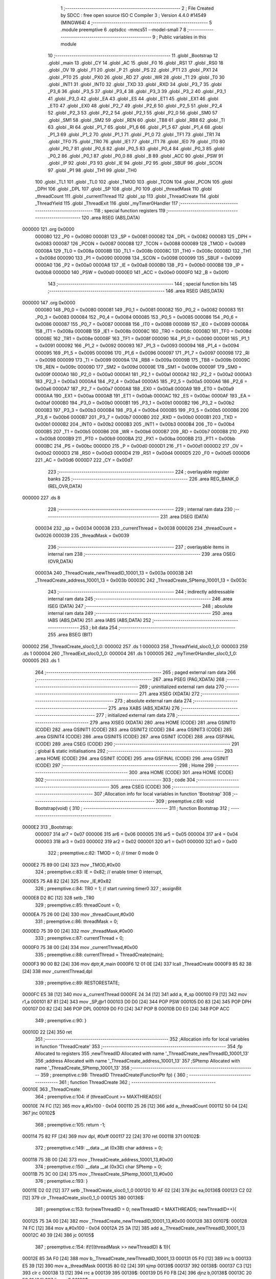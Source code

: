                                       1 ;--------------------------------------------------------
                                      2 ; File Created by SDCC : free open source ISO C Compiler 
                                      3 ; Version 4.4.0 #14549 (MINGW64)
                                      4 ;--------------------------------------------------------
                                      5 	.module preemptive
                                      6 	.optsdcc -mmcs51 --model-small
                                      7 	
                                      8 ;--------------------------------------------------------
                                      9 ; Public variables in this module
                                     10 ;--------------------------------------------------------
                                     11 	.globl _Bootstrap
                                     12 	.globl _main
                                     13 	.globl _CY
                                     14 	.globl _AC
                                     15 	.globl _F0
                                     16 	.globl _RS1
                                     17 	.globl _RS0
                                     18 	.globl _OV
                                     19 	.globl _F1
                                     20 	.globl _P
                                     21 	.globl _PS
                                     22 	.globl _PT1
                                     23 	.globl _PX1
                                     24 	.globl _PT0
                                     25 	.globl _PX0
                                     26 	.globl _RD
                                     27 	.globl _WR
                                     28 	.globl _T1
                                     29 	.globl _T0
                                     30 	.globl _INT1
                                     31 	.globl _INT0
                                     32 	.globl _TXD
                                     33 	.globl _RXD
                                     34 	.globl _P3_7
                                     35 	.globl _P3_6
                                     36 	.globl _P3_5
                                     37 	.globl _P3_4
                                     38 	.globl _P3_3
                                     39 	.globl _P3_2
                                     40 	.globl _P3_1
                                     41 	.globl _P3_0
                                     42 	.globl _EA
                                     43 	.globl _ES
                                     44 	.globl _ET1
                                     45 	.globl _EX1
                                     46 	.globl _ET0
                                     47 	.globl _EX0
                                     48 	.globl _P2_7
                                     49 	.globl _P2_6
                                     50 	.globl _P2_5
                                     51 	.globl _P2_4
                                     52 	.globl _P2_3
                                     53 	.globl _P2_2
                                     54 	.globl _P2_1
                                     55 	.globl _P2_0
                                     56 	.globl _SM0
                                     57 	.globl _SM1
                                     58 	.globl _SM2
                                     59 	.globl _REN
                                     60 	.globl _TB8
                                     61 	.globl _RB8
                                     62 	.globl _TI
                                     63 	.globl _RI
                                     64 	.globl _P1_7
                                     65 	.globl _P1_6
                                     66 	.globl _P1_5
                                     67 	.globl _P1_4
                                     68 	.globl _P1_3
                                     69 	.globl _P1_2
                                     70 	.globl _P1_1
                                     71 	.globl _P1_0
                                     72 	.globl _TF1
                                     73 	.globl _TR1
                                     74 	.globl _TF0
                                     75 	.globl _TR0
                                     76 	.globl _IE1
                                     77 	.globl _IT1
                                     78 	.globl _IE0
                                     79 	.globl _IT0
                                     80 	.globl _P0_7
                                     81 	.globl _P0_6
                                     82 	.globl _P0_5
                                     83 	.globl _P0_4
                                     84 	.globl _P0_3
                                     85 	.globl _P0_2
                                     86 	.globl _P0_1
                                     87 	.globl _P0_0
                                     88 	.globl _B
                                     89 	.globl _ACC
                                     90 	.globl _PSW
                                     91 	.globl _IP
                                     92 	.globl _P3
                                     93 	.globl _IE
                                     94 	.globl _P2
                                     95 	.globl _SBUF
                                     96 	.globl _SCON
                                     97 	.globl _P1
                                     98 	.globl _TH1
                                     99 	.globl _TH0
                                    100 	.globl _TL1
                                    101 	.globl _TL0
                                    102 	.globl _TMOD
                                    103 	.globl _TCON
                                    104 	.globl _PCON
                                    105 	.globl _DPH
                                    106 	.globl _DPL
                                    107 	.globl _SP
                                    108 	.globl _P0
                                    109 	.globl _threadMask
                                    110 	.globl _threadCount
                                    111 	.globl _currentThread
                                    112 	.globl _sp
                                    113 	.globl _ThreadCreate
                                    114 	.globl _ThreadYield
                                    115 	.globl _ThreadExit
                                    116 	.globl _myTimer0Handler
                                    117 ;--------------------------------------------------------
                                    118 ; special function registers
                                    119 ;--------------------------------------------------------
                                    120 	.area RSEG    (ABS,DATA)
      000000                        121 	.org 0x0000
                           000080   122 _P0	=	0x0080
                           000081   123 _SP	=	0x0081
                           000082   124 _DPL	=	0x0082
                           000083   125 _DPH	=	0x0083
                           000087   126 _PCON	=	0x0087
                           000088   127 _TCON	=	0x0088
                           000089   128 _TMOD	=	0x0089
                           00008A   129 _TL0	=	0x008a
                           00008B   130 _TL1	=	0x008b
                           00008C   131 _TH0	=	0x008c
                           00008D   132 _TH1	=	0x008d
                           000090   133 _P1	=	0x0090
                           000098   134 _SCON	=	0x0098
                           000099   135 _SBUF	=	0x0099
                           0000A0   136 _P2	=	0x00a0
                           0000A8   137 _IE	=	0x00a8
                           0000B0   138 _P3	=	0x00b0
                           0000B8   139 _IP	=	0x00b8
                           0000D0   140 _PSW	=	0x00d0
                           0000E0   141 _ACC	=	0x00e0
                           0000F0   142 _B	=	0x00f0
                                    143 ;--------------------------------------------------------
                                    144 ; special function bits
                                    145 ;--------------------------------------------------------
                                    146 	.area RSEG    (ABS,DATA)
      000000                        147 	.org 0x0000
                           000080   148 _P0_0	=	0x0080
                           000081   149 _P0_1	=	0x0081
                           000082   150 _P0_2	=	0x0082
                           000083   151 _P0_3	=	0x0083
                           000084   152 _P0_4	=	0x0084
                           000085   153 _P0_5	=	0x0085
                           000086   154 _P0_6	=	0x0086
                           000087   155 _P0_7	=	0x0087
                           000088   156 _IT0	=	0x0088
                           000089   157 _IE0	=	0x0089
                           00008A   158 _IT1	=	0x008a
                           00008B   159 _IE1	=	0x008b
                           00008C   160 _TR0	=	0x008c
                           00008D   161 _TF0	=	0x008d
                           00008E   162 _TR1	=	0x008e
                           00008F   163 _TF1	=	0x008f
                           000090   164 _P1_0	=	0x0090
                           000091   165 _P1_1	=	0x0091
                           000092   166 _P1_2	=	0x0092
                           000093   167 _P1_3	=	0x0093
                           000094   168 _P1_4	=	0x0094
                           000095   169 _P1_5	=	0x0095
                           000096   170 _P1_6	=	0x0096
                           000097   171 _P1_7	=	0x0097
                           000098   172 _RI	=	0x0098
                           000099   173 _TI	=	0x0099
                           00009A   174 _RB8	=	0x009a
                           00009B   175 _TB8	=	0x009b
                           00009C   176 _REN	=	0x009c
                           00009D   177 _SM2	=	0x009d
                           00009E   178 _SM1	=	0x009e
                           00009F   179 _SM0	=	0x009f
                           0000A0   180 _P2_0	=	0x00a0
                           0000A1   181 _P2_1	=	0x00a1
                           0000A2   182 _P2_2	=	0x00a2
                           0000A3   183 _P2_3	=	0x00a3
                           0000A4   184 _P2_4	=	0x00a4
                           0000A5   185 _P2_5	=	0x00a5
                           0000A6   186 _P2_6	=	0x00a6
                           0000A7   187 _P2_7	=	0x00a7
                           0000A8   188 _EX0	=	0x00a8
                           0000A9   189 _ET0	=	0x00a9
                           0000AA   190 _EX1	=	0x00aa
                           0000AB   191 _ET1	=	0x00ab
                           0000AC   192 _ES	=	0x00ac
                           0000AF   193 _EA	=	0x00af
                           0000B0   194 _P3_0	=	0x00b0
                           0000B1   195 _P3_1	=	0x00b1
                           0000B2   196 _P3_2	=	0x00b2
                           0000B3   197 _P3_3	=	0x00b3
                           0000B4   198 _P3_4	=	0x00b4
                           0000B5   199 _P3_5	=	0x00b5
                           0000B6   200 _P3_6	=	0x00b6
                           0000B7   201 _P3_7	=	0x00b7
                           0000B0   202 _RXD	=	0x00b0
                           0000B1   203 _TXD	=	0x00b1
                           0000B2   204 _INT0	=	0x00b2
                           0000B3   205 _INT1	=	0x00b3
                           0000B4   206 _T0	=	0x00b4
                           0000B5   207 _T1	=	0x00b5
                           0000B6   208 _WR	=	0x00b6
                           0000B7   209 _RD	=	0x00b7
                           0000B8   210 _PX0	=	0x00b8
                           0000B9   211 _PT0	=	0x00b9
                           0000BA   212 _PX1	=	0x00ba
                           0000BB   213 _PT1	=	0x00bb
                           0000BC   214 _PS	=	0x00bc
                           0000D0   215 _P	=	0x00d0
                           0000D1   216 _F1	=	0x00d1
                           0000D2   217 _OV	=	0x00d2
                           0000D3   218 _RS0	=	0x00d3
                           0000D4   219 _RS1	=	0x00d4
                           0000D5   220 _F0	=	0x00d5
                           0000D6   221 _AC	=	0x00d6
                           0000D7   222 _CY	=	0x00d7
                                    223 ;--------------------------------------------------------
                                    224 ; overlayable register banks
                                    225 ;--------------------------------------------------------
                                    226 	.area REG_BANK_0	(REL,OVR,DATA)
      000000                        227 	.ds 8
                                    228 ;--------------------------------------------------------
                                    229 ; internal ram data
                                    230 ;--------------------------------------------------------
                                    231 	.area DSEG    (DATA)
                           000034   232 _sp	=	0x0034
                           000038   233 _currentThread	=	0x0038
                           000026   234 _threadCount	=	0x0026
                           000039   235 _threadMask	=	0x0039
                                    236 ;--------------------------------------------------------
                                    237 ; overlayable items in internal ram
                                    238 ;--------------------------------------------------------
                                    239 	.area	OSEG    (OVR,DATA)
                           00003A   240 _ThreadCreate_newThreadID_10001_13	=	0x003a
                           00003B   241 _ThreadCreate_address_10001_13	=	0x003b
                           00003C   242 _ThreadCreate_SPtemp_10001_13	=	0x003c
                                    243 ;--------------------------------------------------------
                                    244 ; indirectly addressable internal ram data
                                    245 ;--------------------------------------------------------
                                    246 	.area ISEG    (DATA)
                                    247 ;--------------------------------------------------------
                                    248 ; absolute internal ram data
                                    249 ;--------------------------------------------------------
                                    250 	.area IABS    (ABS,DATA)
                                    251 	.area IABS    (ABS,DATA)
                                    252 ;--------------------------------------------------------
                                    253 ; bit data
                                    254 ;--------------------------------------------------------
                                    255 	.area BSEG    (BIT)
      000002                        256 _ThreadCreate_sloc0_1_0:
      000002                        257 	.ds 1
      000003                        258 _ThreadYield_sloc0_1_0:
      000003                        259 	.ds 1
      000004                        260 _ThreadExit_sloc0_1_0:
      000004                        261 	.ds 1
      000005                        262 _myTimer0Handler_sloc0_1_0:
      000005                        263 	.ds 1
                                    264 ;--------------------------------------------------------
                                    265 ; paged external ram data
                                    266 ;--------------------------------------------------------
                                    267 	.area PSEG    (PAG,XDATA)
                                    268 ;--------------------------------------------------------
                                    269 ; uninitialized external ram data
                                    270 ;--------------------------------------------------------
                                    271 	.area XSEG    (XDATA)
                                    272 ;--------------------------------------------------------
                                    273 ; absolute external ram data
                                    274 ;--------------------------------------------------------
                                    275 	.area XABS    (ABS,XDATA)
                                    276 ;--------------------------------------------------------
                                    277 ; initialized external ram data
                                    278 ;--------------------------------------------------------
                                    279 	.area XISEG   (XDATA)
                                    280 	.area HOME    (CODE)
                                    281 	.area GSINIT0 (CODE)
                                    282 	.area GSINIT1 (CODE)
                                    283 	.area GSINIT2 (CODE)
                                    284 	.area GSINIT3 (CODE)
                                    285 	.area GSINIT4 (CODE)
                                    286 	.area GSINIT5 (CODE)
                                    287 	.area GSINIT  (CODE)
                                    288 	.area GSFINAL (CODE)
                                    289 	.area CSEG    (CODE)
                                    290 ;--------------------------------------------------------
                                    291 ; global & static initialisations
                                    292 ;--------------------------------------------------------
                                    293 	.area HOME    (CODE)
                                    294 	.area GSINIT  (CODE)
                                    295 	.area GSFINAL (CODE)
                                    296 	.area GSINIT  (CODE)
                                    297 ;--------------------------------------------------------
                                    298 ; Home
                                    299 ;--------------------------------------------------------
                                    300 	.area HOME    (CODE)
                                    301 	.area HOME    (CODE)
                                    302 ;--------------------------------------------------------
                                    303 ; code
                                    304 ;--------------------------------------------------------
                                    305 	.area CSEG    (CODE)
                                    306 ;------------------------------------------------------------
                                    307 ;Allocation info for local variables in function 'Bootstrap'
                                    308 ;------------------------------------------------------------
                                    309 ;	preemptive.c:69: void Bootstrap(void) {
                                    310 ;	-----------------------------------------
                                    311 ;	 function Bootstrap
                                    312 ;	-----------------------------------------
      0000E2                        313 _Bootstrap:
                           000007   314 	ar7 = 0x07
                           000006   315 	ar6 = 0x06
                           000005   316 	ar5 = 0x05
                           000004   317 	ar4 = 0x04
                           000003   318 	ar3 = 0x03
                           000002   319 	ar2 = 0x02
                           000001   320 	ar1 = 0x01
                           000000   321 	ar0 = 0x00
                                    322 ;	preemptive.c:82: TMOD = 0; // timer 0 mode 0
      0000E2 75 89 00         [24]  323 	mov	_TMOD,#0x00
                                    324 ;	preemptive.c:83: IE = 0x82; // enable timer 0 interrupt,
      0000E5 75 A8 82         [24]  325 	mov	_IE,#0x82
                                    326 ;	preemptive.c:84: TR0 = 1; // start running timer0
                                    327 ;	assignBit
      0000E8 D2 8C            [12]  328 	setb	_TR0
                                    329 ;	preemptive.c:85: threadCount = 0;
      0000EA 75 26 00         [24]  330 	mov	_threadCount,#0x00
                                    331 ;	preemptive.c:86: threadMask = 0;
      0000ED 75 39 00         [24]  332 	mov	_threadMask,#0x00
                                    333 ;	preemptive.c:87: currentThread = 0;
      0000F0 75 38 00         [24]  334 	mov	_currentThread,#0x00
                                    335 ;	preemptive.c:88: currentThread = ThreadCreate(main);
      0000F3 90 00 B2         [24]  336 	mov	dptr,#_main
      0000F6 12 01 0E         [24]  337 	lcall	_ThreadCreate
      0000F9 85 82 38         [24]  338 	mov	_currentThread,dpl
                                    339 ;	preemptive.c:89: RESTORESTATE;
      0000FC E5 38            [12]  340 	mov	a,_currentThread
      0000FE 24 34            [12]  341 	add	a, #_sp
      000100 F9               [12]  342 	mov	r1,a
      000101 87 81            [24]  343 	mov	_SP,@r1
      000103 D0 D0            [24]  344 	POP PSW 
      000105 D0 83            [24]  345 	POP DPH 
      000107 D0 82            [24]  346 	POP DPL 
      000109 D0 F0            [24]  347 	POP B 
      00010B D0 E0            [24]  348 	POP ACC 
                                    349 ;	preemptive.c:90: }
      00010D 22               [24]  350 	ret
                                    351 ;------------------------------------------------------------
                                    352 ;Allocation info for local variables in function 'ThreadCreate'
                                    353 ;------------------------------------------------------------
                                    354 ;fp                        Allocated to registers 
                                    355 ;newThreadID               Allocated with name '_ThreadCreate_newThreadID_10001_13'
                                    356 ;address                   Allocated with name '_ThreadCreate_address_10001_13'
                                    357 ;SPtemp                    Allocated with name '_ThreadCreate_SPtemp_10001_13'
                                    358 ;------------------------------------------------------------
                                    359 ;	preemptive.c:98: ThreadID ThreadCreate(FunctionPtr fp) {
                                    360 ;	-----------------------------------------
                                    361 ;	 function ThreadCreate
                                    362 ;	-----------------------------------------
      00010E                        363 _ThreadCreate:
                                    364 ;	preemptive.c:104: if (threadCount >= MAXTHREADS){
      00010E 74 FC            [12]  365 	mov	a,#0x100 - 0x04
      000110 25 26            [12]  366 	add	a,_threadCount
      000112 50 04            [24]  367 	jnc	00102$
                                    368 ;	preemptive.c:105: return -1;
      000114 75 82 FF         [24]  369 	mov	dpl, #0xff
      000117 22               [24]  370 	ret
      000118                        371 00102$:
                                    372 ;	preemptive.c:149: __data __at (0x3B) char address = 0;
      000118 75 3B 00         [24]  373 	mov	_ThreadCreate_address_10001_13,#0x00
                                    374 ;	preemptive.c:150: __data __at (0x3C) char SPtemp = 0;
      00011B 75 3C 00         [24]  375 	mov	_ThreadCreate_SPtemp_10001_13,#0x00
                                    376 ;	preemptive.c:193: }
      00011E D2 02            [12]  377 	setb	_ThreadCreate_sloc0_1_0
      000120 10 AF 02         [24]  378 	jbc	ea,00136$
      000123 C2 02            [12]  379 	clr	_ThreadCreate_sloc0_1_0
      000125                        380 00136$:
                                    381 ;	preemptive.c:153: for(newThreadID = 0; newThreadID < MAXTHREADS; newThreadID++){
      000125 75 3A 00         [24]  382 	mov	_ThreadCreate_newThreadID_10001_13,#0x00
      000128                        383 00107$:
      000128 74 FC            [12]  384 	mov	a,#0x100 - 0x04
      00012A 25 3A            [12]  385 	add	a,_ThreadCreate_newThreadID_10001_13
      00012C 40 39            [24]  386 	jc	00105$
                                    387 ;	preemptive.c:154: if(!((threadMask >> newThreadID) & 1)){
      00012E 85 3A F0         [24]  388 	mov	b,_ThreadCreate_newThreadID_10001_13
      000131 05 F0            [12]  389 	inc	b
      000133 E5 39            [12]  390 	mov	a,_threadMask
      000135 80 02            [24]  391 	sjmp	00139$
      000137                        392 00138$:
      000137 C3               [12]  393 	clr	c
      000138 13               [12]  394 	rrc	a
      000139                        395 00139$:
      000139 D5 F0 FB         [24]  396 	djnz	b,00138$
      00013C 20 E0 21         [24]  397 	jb	acc.0,00108$
                                    398 ;	preemptive.c:155: threadMask |= (1 << newThreadID); //a. update the bit mask 
      00013F 85 3A F0         [24]  399 	mov	b,_ThreadCreate_newThreadID_10001_13
      000142 05 F0            [12]  400 	inc	b
      000144 74 01            [12]  401 	mov	a,#0x01
      000146 80 02            [24]  402 	sjmp	00142$
      000148                        403 00141$:
      000148 25 E0            [12]  404 	add	a,acc
      00014A                        405 00142$:
      00014A D5 F0 FB         [24]  406 	djnz	b,00141$
      00014D 42 39            [12]  407 	orl	_threadMask,a
                                    408 ;	preemptive.c:156: threadCount++; //increment threadcount
      00014F E5 26            [12]  409 	mov	a,_threadCount
      000151 04               [12]  410 	inc	a
      000152 F5 26            [12]  411 	mov	_threadCount,a
                                    412 ;	preemptive.c:157: address = (newThreadID * 0x10) + 0x3F; //b. calculate the starting stack location for new thread
      000154 E5 3A            [12]  413 	mov	a,_ThreadCreate_newThreadID_10001_13
      000156 C4               [12]  414 	swap	a
      000157 54 F0            [12]  415 	anl	a,#0xf0
      000159 FF               [12]  416 	mov	r7,a
      00015A 24 3F            [12]  417 	add	a,#0x3f
      00015C F5 3B            [12]  418 	mov	_ThreadCreate_address_10001_13,a
                                    419 ;	preemptive.c:158: break;
      00015E 80 07            [24]  420 	sjmp	00105$
      000160                        421 00108$:
                                    422 ;	preemptive.c:153: for(newThreadID = 0; newThreadID < MAXTHREADS; newThreadID++){
      000160 E5 3A            [12]  423 	mov	a,_ThreadCreate_newThreadID_10001_13
      000162 04               [12]  424 	inc	a
      000163 F5 3A            [12]  425 	mov	_ThreadCreate_newThreadID_10001_13,a
      000165 80 C1            [24]  426 	sjmp	00107$
      000167                        427 00105$:
                                    428 ;	preemptive.c:162: SAVESTATE; 
      000167 C0 E0            [24]  429 	PUSH ACC 
      000169 C0 F0            [24]  430 	PUSH B 
      00016B C0 82            [24]  431 	PUSH DPL 
      00016D C0 83            [24]  432 	PUSH DPH 
      00016F C0 D0            [24]  433 	PUSH PSW 
      000171 E5 38            [12]  434 	mov	a,_currentThread
      000173 24 34            [12]  435 	add	a, #_sp
      000175 F8               [12]  436 	mov	r0,a
      000176 A6 81            [24]  437 	mov	@r0,_SP
                                    438 ;	preemptive.c:163: SPtemp = SP; //c. save the current SP in a temporary
      000178 85 81 3C         [24]  439 	mov	_ThreadCreate_SPtemp_10001_13,_SP
                                    440 ;	preemptive.c:164: SP = address; //set SP to the starting location for the new thread
      00017B 85 3B 81         [24]  441 	mov	_SP,_ThreadCreate_address_10001_13
                                    442 ;	preemptive.c:169: __endasm; 
      00017E C0 82            [24]  443 	PUSH	DPL
      000180 C0 83            [24]  444 	PUSH	DPH
                                    445 ;	preemptive.c:178: __endasm; 
      000182 74 00            [12]  446 	MOV	A, #0
      000184 C0 E0            [24]  447 	PUSH	ACC
      000186 C0 F0            [24]  448 	PUSH	B
      000188 C0 82            [24]  449 	PUSH	DPL
      00018A C0 83            [24]  450 	PUSH	DPH
                                    451 ;	preemptive.c:181: PSW = (newThreadID << 3);
      00018C E5 3A            [12]  452 	mov	a,_ThreadCreate_newThreadID_10001_13
      00018E FF               [12]  453 	mov	r7,a
      00018F C4               [12]  454 	swap	a
      000190 03               [12]  455 	rr	a
      000191 54 F8            [12]  456 	anl	a,#0xf8
      000193 F5 D0            [12]  457 	mov	_PSW,a
                                    458 ;	preemptive.c:184: __endasm;
      000195 C0 D0            [24]  459 	PUSH	PSW
                                    460 ;	preemptive.c:187: sp[newThreadID] = SP;
      000197 E5 3A            [12]  461 	mov	a,_ThreadCreate_newThreadID_10001_13
      000199 24 34            [12]  462 	add	a, #_sp
      00019B F8               [12]  463 	mov	r0,a
      00019C A6 81            [24]  464 	mov	@r0,_SP
                                    465 ;	preemptive.c:190: SP = SPtemp; 
      00019E 85 3C 81         [24]  466 	mov	_SP,_ThreadCreate_SPtemp_10001_13
                                    467 ;	preemptive.c:192: RESTORESTATE;
      0001A1 E5 38            [12]  468 	mov	a,_currentThread
      0001A3 24 34            [12]  469 	add	a, #_sp
      0001A5 F9               [12]  470 	mov	r1,a
      0001A6 87 81            [24]  471 	mov	_SP,@r1
      0001A8 D0 D0            [24]  472 	POP PSW 
      0001AA D0 83            [24]  473 	POP DPH 
      0001AC D0 82            [24]  474 	POP DPL 
      0001AE D0 F0            [24]  475 	POP B 
      0001B0 D0 E0            [24]  476 	POP ACC 
      0001B2 A2 02            [12]  477 	mov	c,_ThreadCreate_sloc0_1_0
      0001B4 92 AF            [24]  478 	mov	ea,c
                                    479 ;	preemptive.c:195: return newThreadID; //i. finally, return the newly created thread ID.
      0001B6 85 3A 82         [24]  480 	mov	dpl, _ThreadCreate_newThreadID_10001_13
                                    481 ;	preemptive.c:196: }
      0001B9 22               [24]  482 	ret
                                    483 ;------------------------------------------------------------
                                    484 ;Allocation info for local variables in function 'ThreadYield'
                                    485 ;------------------------------------------------------------
                                    486 ;	preemptive.c:204: void ThreadYield(void) {
                                    487 ;	-----------------------------------------
                                    488 ;	 function ThreadYield
                                    489 ;	-----------------------------------------
      0001BA                        490 _ThreadYield:
                                    491 ;	preemptive.c:221: }
      0001BA D2 03            [12]  492 	setb	_ThreadYield_sloc0_1_0
      0001BC 10 AF 02         [24]  493 	jbc	ea,00118$
      0001BF C2 03            [12]  494 	clr	_ThreadYield_sloc0_1_0
      0001C1                        495 00118$:
                                    496 ;	preemptive.c:206: SAVESTATE;
      0001C1 C0 E0            [24]  497 	PUSH ACC 
      0001C3 C0 F0            [24]  498 	PUSH B 
      0001C5 C0 82            [24]  499 	PUSH DPL 
      0001C7 C0 83            [24]  500 	PUSH DPH 
      0001C9 C0 D0            [24]  501 	PUSH PSW 
      0001CB E5 38            [12]  502 	mov	a,_currentThread
      0001CD 24 34            [12]  503 	add	a, #_sp
      0001CF F8               [12]  504 	mov	r0,a
      0001D0 A6 81            [24]  505 	mov	@r0,_SP
                                    506 ;	preemptive.c:207: do {
      0001D2                        507 00101$:
                                    508 ;	preemptive.c:217: currentThread = (currentThread + 1) % MAXTHREADS;
      0001D2 AE 38            [24]  509 	mov	r6,_currentThread
      0001D4 7F 00            [12]  510 	mov	r7,#0x00
      0001D6 8E 82            [24]  511 	mov	dpl,r6
      0001D8 8F 83            [24]  512 	mov	dph,r7
      0001DA A3               [24]  513 	inc	dptr
      0001DB 75 08 04         [24]  514 	mov	__modsint_PARM_2,#0x04
      0001DE 8F 09            [24]  515 	mov	(__modsint_PARM_2 + 1),r7
      0001E0 12 03 5A         [24]  516 	lcall	__modsint
      0001E3 AE 82            [24]  517 	mov	r6, dpl
      0001E5 AF 83            [24]  518 	mov	r7, dph
      0001E7 8E 38            [24]  519 	mov	_currentThread,r6
                                    520 ;	preemptive.c:218: } while (!((threadMask >> currentThread) & 1));
      0001E9 85 38 F0         [24]  521 	mov	b,_currentThread
      0001EC 05 F0            [12]  522 	inc	b
      0001EE E5 39            [12]  523 	mov	a,_threadMask
      0001F0 80 02            [24]  524 	sjmp	00120$
      0001F2                        525 00119$:
      0001F2 C3               [12]  526 	clr	c
      0001F3 13               [12]  527 	rrc	a
      0001F4                        528 00120$:
      0001F4 D5 F0 FB         [24]  529 	djnz	b,00119$
      0001F7 30 E0 D8         [24]  530 	jnb	acc.0,00101$
                                    531 ;	preemptive.c:220: RESTORESTATE;
      0001FA E5 38            [12]  532 	mov	a,_currentThread
      0001FC 24 34            [12]  533 	add	a, #_sp
      0001FE F9               [12]  534 	mov	r1,a
      0001FF 87 81            [24]  535 	mov	_SP,@r1
      000201 D0 D0            [24]  536 	POP PSW 
      000203 D0 83            [24]  537 	POP DPH 
      000205 D0 82            [24]  538 	POP DPL 
      000207 D0 F0            [24]  539 	POP B 
      000209 D0 E0            [24]  540 	POP ACC 
      00020B A2 03            [12]  541 	mov	c,_ThreadYield_sloc0_1_0
      00020D 92 AF            [24]  542 	mov	ea,c
                                    543 ;	preemptive.c:222: }
      00020F 22               [24]  544 	ret
                                    545 ;------------------------------------------------------------
                                    546 ;Allocation info for local variables in function 'ThreadExit'
                                    547 ;------------------------------------------------------------
                                    548 ;	preemptive.c:229: void ThreadExit(void) {
                                    549 ;	-----------------------------------------
                                    550 ;	 function ThreadExit
                                    551 ;	-----------------------------------------
      000210                        552 _ThreadExit:
                                    553 ;	preemptive.c:245: }
      000210 D2 04            [12]  554 	setb	_ThreadExit_sloc0_1_0
      000212 10 AF 02         [24]  555 	jbc	ea,00118$
      000215 C2 04            [12]  556 	clr	_ThreadExit_sloc0_1_0
      000217                        557 00118$:
                                    558 ;	preemptive.c:237: threadMask = threadMask & ~(1 << currentThread + 1) % MAXTHREADS;
      000217 E5 38            [12]  559 	mov	a,_currentThread
      000219 04               [12]  560 	inc	a
      00021A FF               [12]  561 	mov	r7,a
      00021B 8F F0            [24]  562 	mov	b,r7
      00021D 05 F0            [12]  563 	inc	b
      00021F 7F 01            [12]  564 	mov	r7,#0x01
      000221 7E 00            [12]  565 	mov	r6,#0x00
      000223 80 06            [24]  566 	sjmp	00120$
      000225                        567 00119$:
      000225 EF               [12]  568 	mov	a,r7
      000226 2F               [12]  569 	add	a,r7
      000227 FF               [12]  570 	mov	r7,a
      000228 EE               [12]  571 	mov	a,r6
      000229 33               [12]  572 	rlc	a
      00022A FE               [12]  573 	mov	r6,a
      00022B                        574 00120$:
      00022B D5 F0 F7         [24]  575 	djnz	b,00119$
      00022E EF               [12]  576 	mov	a,r7
      00022F F4               [12]  577 	cpl	a
      000230 F5 82            [12]  578 	mov	dpl,a
      000232 EE               [12]  579 	mov	a,r6
      000233 F4               [12]  580 	cpl	a
      000234 F5 83            [12]  581 	mov	dph,a
      000236 75 08 04         [24]  582 	mov	__modsint_PARM_2,#0x04
      000239 75 09 00         [24]  583 	mov	(__modsint_PARM_2 + 1),#0x00
      00023C 12 03 5A         [24]  584 	lcall	__modsint
      00023F AE 82            [24]  585 	mov	r6, dpl
      000241 AD 39            [24]  586 	mov	r5,_threadMask
      000243 EE               [12]  587 	mov	a,r6
      000244 5D               [12]  588 	anl	a,r5
      000245 F5 39            [12]  589 	mov	_threadMask,a
                                    590 ;	preemptive.c:238: threadCount--;
      000247 E5 26            [12]  591 	mov	a,_threadCount
      000249 14               [12]  592 	dec	a
      00024A F5 26            [12]  593 	mov	_threadCount,a
                                    594 ;	preemptive.c:240: do{
      00024C                        595 00101$:
                                    596 ;	preemptive.c:241: currentThread = (currentThread + 1) % MAXTHREADS;
      00024C AE 38            [24]  597 	mov	r6,_currentThread
      00024E 7F 00            [12]  598 	mov	r7,#0x00
      000250 8E 82            [24]  599 	mov	dpl,r6
      000252 8F 83            [24]  600 	mov	dph,r7
      000254 A3               [24]  601 	inc	dptr
      000255 75 08 04         [24]  602 	mov	__modsint_PARM_2,#0x04
      000258 8F 09            [24]  603 	mov	(__modsint_PARM_2 + 1),r7
      00025A 12 03 5A         [24]  604 	lcall	__modsint
      00025D AE 82            [24]  605 	mov	r6, dpl
      00025F AF 83            [24]  606 	mov	r7, dph
      000261 8E 38            [24]  607 	mov	_currentThread,r6
                                    608 ;	preemptive.c:242: } while (!((threadMask >> currentThread) & 1));
      000263 85 38 F0         [24]  609 	mov	b,_currentThread
      000266 05 F0            [12]  610 	inc	b
      000268 E5 39            [12]  611 	mov	a,_threadMask
      00026A 80 02            [24]  612 	sjmp	00122$
      00026C                        613 00121$:
      00026C C3               [12]  614 	clr	c
      00026D 13               [12]  615 	rrc	a
      00026E                        616 00122$:
      00026E D5 F0 FB         [24]  617 	djnz	b,00121$
      000271 30 E0 D8         [24]  618 	jnb	acc.0,00101$
                                    619 ;	preemptive.c:244: RESTORESTATE;
      000274 E5 38            [12]  620 	mov	a,_currentThread
      000276 24 34            [12]  621 	add	a, #_sp
      000278 F9               [12]  622 	mov	r1,a
      000279 87 81            [24]  623 	mov	_SP,@r1
      00027B D0 D0            [24]  624 	POP PSW 
      00027D D0 83            [24]  625 	POP DPH 
      00027F D0 82            [24]  626 	POP DPL 
      000281 D0 F0            [24]  627 	POP B 
      000283 D0 E0            [24]  628 	POP ACC 
      000285 A2 04            [12]  629 	mov	c,_ThreadExit_sloc0_1_0
      000287 92 AF            [24]  630 	mov	ea,c
                                    631 ;	preemptive.c:246: }
      000289 22               [24]  632 	ret
                                    633 ;------------------------------------------------------------
                                    634 ;Allocation info for local variables in function 'myTimer0Handler'
                                    635 ;------------------------------------------------------------
                                    636 ;	preemptive.c:248: void myTimer0Handler(void){
                                    637 ;	-----------------------------------------
                                    638 ;	 function myTimer0Handler
                                    639 ;	-----------------------------------------
      00028A                        640 _myTimer0Handler:
                                    641 ;	preemptive.c:291: }
      00028A D2 05            [12]  642 	setb	_myTimer0Handler_sloc0_1_0
      00028C 10 AF 02         [24]  643 	jbc	ea,00118$
      00028F C2 05            [12]  644 	clr	_myTimer0Handler_sloc0_1_0
      000291                        645 00118$:
                                    646 ;	preemptive.c:250: SAVESTATE; //saved interupt because r0-r7 might change
      000291 C0 E0            [24]  647 	PUSH ACC 
      000293 C0 F0            [24]  648 	PUSH B 
      000295 C0 82            [24]  649 	PUSH DPL 
      000297 C0 83            [24]  650 	PUSH DPH 
      000299 C0 D0            [24]  651 	PUSH PSW 
      00029B E5 38            [12]  652 	mov	a,_currentThread
      00029D 24 34            [12]  653 	add	a, #_sp
      00029F F8               [12]  654 	mov	r0,a
      0002A0 A6 81            [24]  655 	mov	@r0,_SP
                                    656 ;	preemptive.c:265: __endasm;
      0002A2 88 F0            [24]  657 	MOV	B, R0
      0002A4 89 82            [24]  658 	MOV	DPL, R1
      0002A6 8A 83            [24]  659 	MOV	DPH, R2
      0002A8 EB               [12]  660 	MOV	A, R3
      0002A9 C0 E0            [24]  661 	PUSH	ACC
      0002AB EC               [12]  662 	MOV	A, R4
      0002AC C0 E0            [24]  663 	PUSH	ACC
      0002AE ED               [12]  664 	MOV	A, R5
      0002AF C0 E0            [24]  665 	PUSH	ACC
      0002B1 EE               [12]  666 	MOV	A, R6
      0002B2 C0 E0            [24]  667 	PUSH	ACC
      0002B4 EF               [12]  668 	MOV	A, R7
      0002B5 C0 E0            [24]  669 	PUSH	ACC
                                    670 ;	preemptive.c:267: do {
      0002B7                        671 00101$:
                                    672 ;	preemptive.c:269: currentThread = (currentThread + 1) % MAXTHREADS;
      0002B7 AE 38            [24]  673 	mov	r6,_currentThread
      0002B9 7F 00            [12]  674 	mov	r7,#0x00
      0002BB 8E 82            [24]  675 	mov	dpl,r6
      0002BD 8F 83            [24]  676 	mov	dph,r7
      0002BF A3               [24]  677 	inc	dptr
      0002C0 75 08 04         [24]  678 	mov	__modsint_PARM_2,#0x04
      0002C3 8F 09            [24]  679 	mov	(__modsint_PARM_2 + 1),r7
      0002C5 12 03 5A         [24]  680 	lcall	__modsint
      0002C8 AE 82            [24]  681 	mov	r6, dpl
      0002CA AF 83            [24]  682 	mov	r7, dph
      0002CC 8E 38            [24]  683 	mov	_currentThread,r6
                                    684 ;	preemptive.c:270: } while (!((threadMask >> currentThread) & 1));
      0002CE 85 38 F0         [24]  685 	mov	b,_currentThread
      0002D1 05 F0            [12]  686 	inc	b
      0002D3 E5 39            [12]  687 	mov	a,_threadMask
      0002D5 80 02            [24]  688 	sjmp	00120$
      0002D7                        689 00119$:
      0002D7 C3               [12]  690 	clr	c
      0002D8 13               [12]  691 	rrc	a
      0002D9                        692 00120$:
      0002D9 D5 F0 FB         [24]  693 	djnz	b,00119$
      0002DC 30 E0 D8         [24]  694 	jnb	acc.0,00101$
                                    695 ;	preemptive.c:288: __endasm;
      0002DF D0 E0            [24]  696 	POP	ACC
      0002E1 FF               [12]  697 	MOV	R7, A
      0002E2 D0 E0            [24]  698 	POP	ACC
      0002E4 FE               [12]  699 	MOV	R6, A
      0002E5 D0 E0            [24]  700 	POP	ACC
      0002E7 FD               [12]  701 	MOV	R5, A
      0002E8 D0 E0            [24]  702 	POP	ACC
      0002EA FC               [12]  703 	MOV	R4, A
      0002EB D0 E0            [24]  704 	POP	ACC
      0002ED FB               [12]  705 	MOV	R3, A
      0002EE D0 E0            [24]  706 	POP	ACC
      0002F0 AA 83            [24]  707 	MOV	R2, DPH
      0002F2 A9 82            [24]  708 	MOV	R1, DPL
      0002F4 A8 F0            [24]  709 	MOV	R0, B
                                    710 ;	preemptive.c:290: RESTORESTATE;
      0002F6 E5 38            [12]  711 	mov	a,_currentThread
      0002F8 24 34            [12]  712 	add	a, #_sp
      0002FA F9               [12]  713 	mov	r1,a
      0002FB 87 81            [24]  714 	mov	_SP,@r1
      0002FD D0 D0            [24]  715 	POP PSW 
      0002FF D0 83            [24]  716 	POP DPH 
      000301 D0 82            [24]  717 	POP DPL 
      000303 D0 F0            [24]  718 	POP B 
      000305 D0 E0            [24]  719 	POP ACC 
      000307 A2 05            [12]  720 	mov	c,_myTimer0Handler_sloc0_1_0
      000309 92 AF            [24]  721 	mov	ea,c
                                    722 ;	preemptive.c:294: __endasm;
      00030B 32               [24]  723 	RETI
                                    724 ;	preemptive.c:295: }
      00030C 22               [24]  725 	ret
                                    726 	.area CSEG    (CODE)
                                    727 	.area CONST   (CODE)
                                    728 	.area XINIT   (CODE)
                                    729 	.area CABS    (ABS,CODE)
